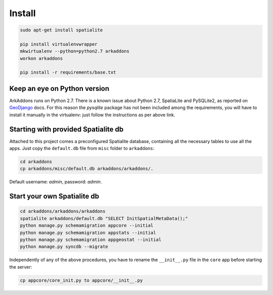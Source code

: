 =======
Install
=======

.. code-block:: bash

    sudo apt-get install spatialite

    pip install virtualenvwrapper
    mkwirtualenv --python=python2.7 arkaddons
    workon arkaddons

    pip install -r requirements/base.txt

Keep an eye on Python version
^^^^^^^^^^^^^^^^^^^^^^^^^^^^^

ArkAddons runs on Python 2.7. There is a known issue about Python 2.7, SpatiaLite
and PySQLite2, as reported on `GeoDjango`_ docs. For this reason the `pysqlite`
package has not been included among the requirements, you will have to install
it manually in the virtualenv: just follow the instructions as per above link.

.. _GeoDjango: https://docs.djangoproject.com/en/1.6/ref/contrib/gis/install/spatialite/#pysqlite2

Starting with provided Spatialite db
^^^^^^^^^^^^^^^^^^^^^^^^^^^^^^^^^^^^

Attached to this project comes a preconfigured Spatialite database, containing
all the necessary tables to use all the apps. Just copy the ``default.db`` file
from ``misc`` folder to ``arkaddons``:

.. code-block:: bash

    cd arkaddons
    cp arkaddons/misc/default.db arkaddons/arkaddons/.

Default username: `admin`, password: `admin`.

Start your own Spatialite db
^^^^^^^^^^^^^^^^^^^^^^^^^^^^

.. code-block:: bash

    cd arkaddons/arkaddons/arkaddons
    spatialite arkaddons/default.db "SELECT InitSpatialMetaData();"
    python manage.py schemamigration appcore --initial
    python manage.py schemamigration appstats --initial
    python manage.py schemamigration appgeostat --initial
    python manage.py syncdb --migrate

Independently of any of the above procedures, you have to rename the ``__init__.py``
file in the ``core`` app before starting the server:

.. code-block:: bash

    cp appcore/core_init.py to appcore/__init__.py

